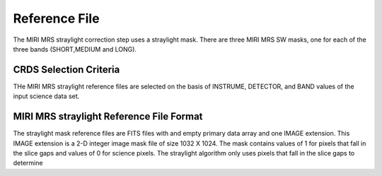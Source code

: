 Reference File
==============
The MIRI MRS straylight correction step uses a straylight mask. There
are three MIRI MRS SW masks, one for each of the three bands (SHORT,MEDIUM and LONG).

CRDS Selection Criteria
-----------------------
THe MIRI MRS straylight reference files are selected on the basis of INSTRUME, DETECTOR, 
and BAND values of the input science data set.

MIRI MRS straylight  Reference File Format
------------------------------------------
The straylight mask  reference files are FITS files with  and empty primary data
array and one IMAGE extension. This IMAGE extension is
a 2-D integer image  mask file of size 
1032 X 1024. The mask contains values of 1 for pixels that fall in 
the slice gaps and values of 0 for science pixels. The straylight 
algorithm only uses pixels that fall in the slice gaps to determine 


